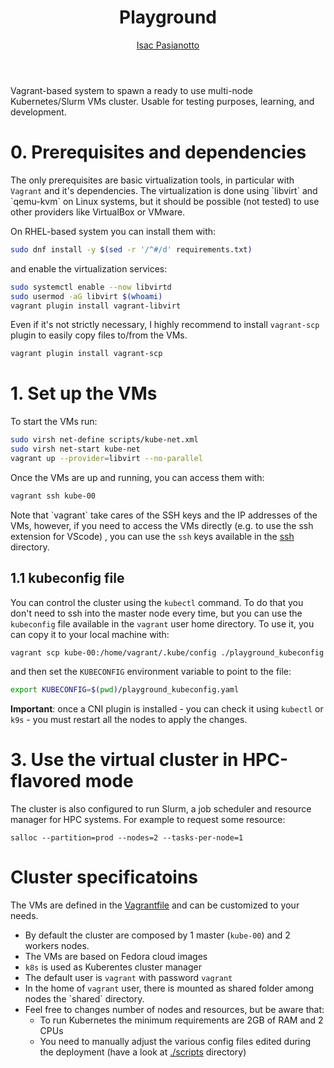  #+title: Playground
 #+author: [[https://github.com/IsacPasianotto/][Isac Pasianotto]]

Vagrant-based system to spawn a ready to use multi-node Kubernetes/Slurm VMs cluster.
Usable for testing purposes, learning, and development.

* 0. Prerequisites and dependencies

The only prerequisites are basic virtualization tools, in particular with ~Vagrant~ and it's dependencies. The virtualization is done using `libvirt` and `qemu-kvm` on Linux systems, but it should be possible (not tested) to use other providers like VirtualBox or VMware.

On RHEL-based system you can install them with:

#+begin_src sh
sudo dnf install -y $(sed -r '/^#/d' requirements.txt)
#+end_src

and enable the virtualization services:

#+begin_src sh
sudo systemctl enable --now libvirtd
sudo usermod -aG libvirt $(whoami)
vagrant plugin install vagrant-libvirt
#+end_src



Even if it's not strictly necessary, I highly recommend to install ~vagrant-scp~ plugin to easily copy files to/from the VMs.

#+begin_src sh
vagrant plugin install vagrant-scp
#+end_src


* 1. Set up the VMs

To start the VMs run:

#+begin_src sh
sudo virsh net-define scripts/kube-net.xml
sudo virsh net-start kube-net
vagrant up --provider=libvirt --no-parallel
#+end_src

Once the VMs are up and running, you can access them with:

#+begin_src sh
vagrant ssh kube-00
#+end_src

Note that `vagrant` take cares of the SSH keys and the IP addresses of the VMs, however, if you need to access the VMs directly (e.g. to use the ssh extension for VScode) , you can use the ~ssh~ keys available in the [[./ssh][ssh]] directory.

** 1.1 kubeconfig file

You can control the cluster using the ~kubectl~ command. To do that you don't need to ssh into the master node every time, but you can use the ~kubeconfig~ file available in the ~vagrant~ user home directory. To use it, you can copy it to your local machine with:

#+begin_src sh
vagrant scp kube-00:/home/vagrant/.kube/config ./playground_kubeconfig.yaml
#+end_src

and then set the ~KUBECONFIG~ environment variable to point to the file:

#+begin_src sh
export KUBECONFIG=$(pwd)/playground_kubeconfig.yaml
#+end_src


**Important**: once a CNI plugin is installed - you can check it using ~kubectl~ or ~k9s~ - you must restart all the nodes to apply the changes.


* 3. Use the virtual cluster in HPC-flavored mode

The cluster is also configured to run Slurm, a job scheduler and resource manager for HPC systems.
For example to request some resource:

#+begin_src
salloc --partition=prod --nodes=2 --tasks-per-node=1
#+end_src



* Cluster specificatoins

The VMs are defined in the [[./Vagrantfile][Vagrantfile]] and can be customized to your needs.

  * By default the cluster are composed by 1 master (~kube-00~) and 2 workers nodes.
  * The VMs are based on Fedora cloud images
  * ~k8s~ is used as Kuberentes cluster manager
  * The default user is ~vagrant~ with password ~vagrant~
  * In the home of ~vagrant~ user, there is mounted as shared folder among nodes the `shared` directory. 
  * Feel free to changes number of nodes and resources, but be aware that:
    - To run Kubernetes the minimum requirements are 2GB of RAM and 2 CPUs
    - You need to manually adjust the various config files edited during the deployment (have a look at [[./scripts][./scripts]] directory)
